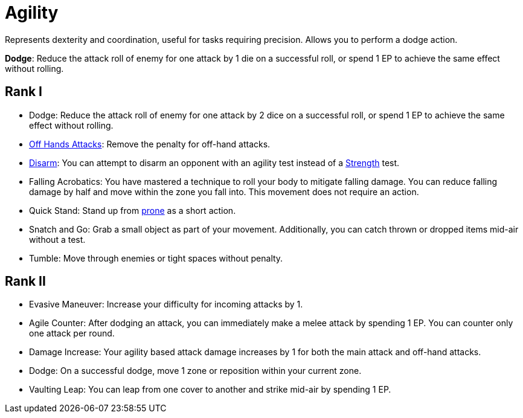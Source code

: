 [[agility]]
= Agility
Represents dexterity and coordination, useful for tasks requiring precision. Allows you to perform a dodge action.

[[dodge]]*Dodge*: Reduce the attack roll of enemy for one attack by 1 die on a successful roll, or spend 1 EP to achieve the same effect without rolling.

== Rank I
- Dodge: Reduce the attack roll of enemy for one attack by 2 dice on a successful roll, or spend 1 EP to achieve the same effect without rolling.
- <<off-hand-attack,Off Hands Attacks>>: Remove the penalty for off-hand attacks.
- <<disarm,Disarm>>: You can attempt to disarm an opponent with an agility test instead of a <<strength, Strength>> test.
- [[falling-acrobatics]]Falling Acrobatics: You have mastered a technique to roll your body to mitigate falling damage. You can reduce falling damage by half and move within the zone you fall into. This movement does not require an action.
- [[quick-stand]]Quick Stand: Stand up from <<pose,prone>> as a short action.
- [[snatch-and-go]]Snatch and Go: Grab a small object as part of your movement. Additionally, you can catch thrown or dropped items mid-air without a test.
- [[tumble]]Tumble: Move through enemies or tight spaces without penalty.

== Rank II
- [[evasive-maneuver]]Evasive Maneuver: Increase your difficulty for incoming attacks by 1.
- [[agile-counter]]Agile Counter: After dodging an attack, you can immediately make a melee attack by spending 1 EP. You can counter only one attack per round.
- [[agility-damage-increase]]Damage Increase: Your agility based attack damage increases by 1 for both the main attack and off-hand attacks.
- Dodge: On a successful dodge, move 1 zone or reposition within your current zone.
- [[vaulting-leap]]Vaulting Leap: You can leap from one cover to another and strike mid-air by spending 1 EP.
